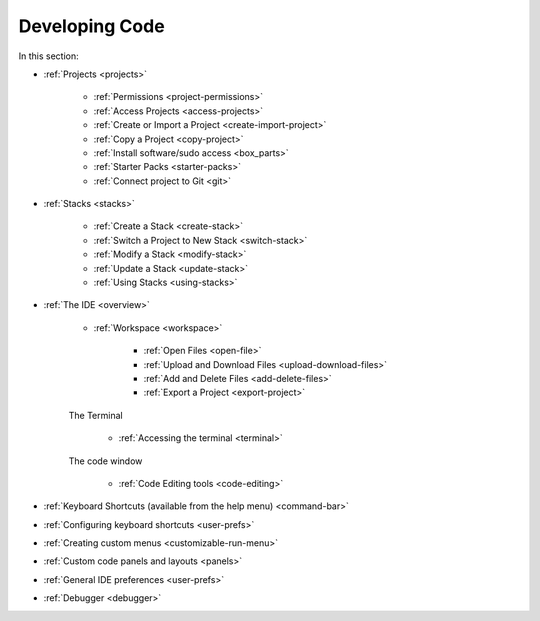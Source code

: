 .. meta::
   :description: The Codio development environment
   
Developing Code
===============

In this section:


- :ref:`Projects <projects>`

    - :ref:`Permissions <project-permissions>`
    
    - :ref:`Access Projects <access-projects>`
    
    - :ref:`Create or Import a Project <create-import-project>`
   
    - :ref:`Copy a Project <copy-project>`
    
    - :ref:`Install software/sudo access <box_parts>`
    
    - :ref:`Starter Packs <starter-packs>`
    
    - :ref:`Connect project to Git <git>`

- :ref:`Stacks <stacks>`

    - :ref:`Create a Stack <create-stack>`
    
    - :ref:`Switch a Project to New Stack <switch-stack>`
    
    - :ref:`Modify a Stack <modify-stack>`
    
    - :ref:`Update a Stack <update-stack>`
    
    - :ref:`Using Stacks <using-stacks>`

- :ref:`The IDE <overview>`

    - :ref:`Workspace <workspace>`
    
         - :ref:`Open Files <open-file>`
         
         - :ref:`Upload and Download Files <upload-download-files>`
          
         - :ref:`Add and Delete Files <add-delete-files>`
           
         - :ref:`Export a Project <export-project>`
         
    The Terminal
    
        - :ref:`Accessing the terminal <terminal>`
    
    The code window
    
        - :ref:`Code Editing tools <code-editing>`
    

- :ref:`Keyboard Shortcuts (available from the help menu) <command-bar>`
    
- :ref:`Configuring keyboard shortcuts <user-prefs>`
    
- :ref:`Creating custom menus <customizable-run-menu>`
    
- :ref:`Custom code panels and layouts <panels>`
    
- :ref:`General IDE preferences <user-prefs>`
    
- :ref:`Debugger <debugger>`




